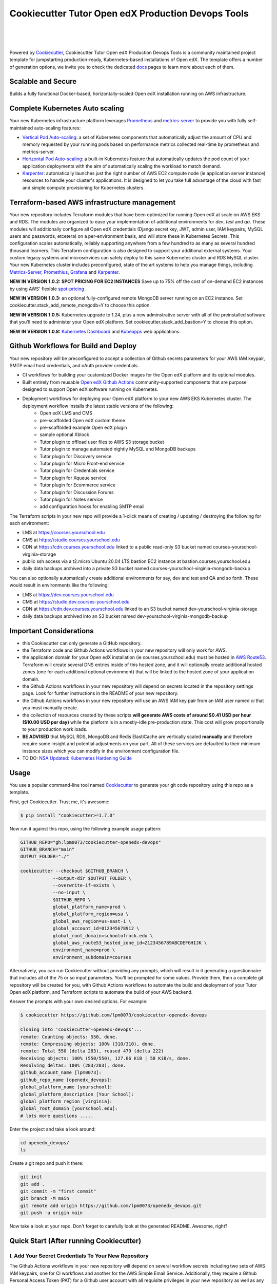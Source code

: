 Cookiecutter Tutor Open edX Production Devops Tools
======================================
.. image:: https://img.shields.io/badge/hack.d-Lawrence%20McDaniel-orange.svg
  :target: https://lawrencemcdaniel.com
  :alt: Hack.d Lawrence McDaniel

.. image:: https://img.shields.io/static/v1?logo=discourse&label=Forums&style=flat-square&color=ff0080&message=discuss.overhang.io
  :alt: Forums
  :target: https://discuss.openedx.org/

.. image:: https://img.shields.io/static/v1?logo=readthedocs&label=Documentation&style=flat-square&color=blue&message=docs.tutor.overhang.io
  :alt: Documentation
  :target: https://docs.tutor.overhang.io
|
.. image:: https://img.shields.io/badge/terraform-%235835CC.svg?style=for-the-badge&logo=terraform&logoColor=white
  :target: https://www.terraform.io/
  :alt: Terraform

.. image:: https://img.shields.io/badge/AWS-%23FF9900.svg?style=for-the-badge&logo=amazon-aws&logoColor=white
  :target: https://aws.amazon.com/
  :alt: AWS

.. image:: https://img.shields.io/badge/docker-%230db7ed.svg?style=for-the-badge&logo=docker&logoColor=white
  :target: https://www.docker.com/
  :alt: Docker

.. image:: https://img.shields.io/badge/kubernetes-%23326ce5.svg?style=for-the-badge&logo=kubernetes&logoColor=white
  :target: https://kubernetes.io/
  :alt: Kubernetes
|

.. image:: https://avatars.githubusercontent.com/u/40179672
  :target: https://openedx.org/
  :alt: OPEN edX
  :width: 75px
  :align: center

.. image:: https://overhang.io/static/img/tutor-logo.svg
  :target: https://docs.tutor.overhang.io/
  :alt: Tutor logo
  :width: 75px
  :align: center

|


Powered by `Cookiecutter <https://github.com/cookiecutter/cookiecutter>`_, Cookiecutter Tutor Open edX Production Devops Tools is a community maintained project template for jumpstarting production-ready, Kubernetes-based installations of Open edX. The template offers a number of generation options, we invite you to check the dedicated `docs <https://github.com/lpm0073/cookiecutter-openedx-devops/tree/main/doc>`_ pages to learn more about each of them.

Scalable and Secure
-------------------

Builds a fully functional Docker-based, horizontally-scaled Open edX installation running on AWS infrastructure.

.. image:: doc/k9s-console.png
  :width: 100%
  :alt: K9S Console Screenshot

.. image:: doc/ec2-bastion.png
  :width: 100%
  :alt: Bastion Welcome Screen

Complete Kubernetes Auto scaling
--------------------------------

Your new Kubernetes infrastructure platform leverages `Prometheus <https://prometheus.io/>`_ and `metrics-server <https://github.com/kubernetes-sigs/metrics-server>`_ to provide you with fully self-maintained auto-scaling features:

- `Vertical Pod Auto-scaling <https://github.com/kubernetes/autoscaler>`_: a set of Kubernetes components that automatically adjust the amount of CPU and memory requested by your running pods based on performance metrics collected real-time by prometheus and metrics-server.
- `Horizontal Pod Auto-scaling <https://kubernetes.io/docs/tasks/run-application/horizontal-pod-autoscale/>`_: a built-in Kubernetes feature that automatically updates the pod count of your application deployments with the aim of automatically scaling the workload to match demand.
- `Karpenter <https://karpenter.sh/>`_: automatically launches just the right number of AWS EC2 compute node (ie application server instance) resources to handle your cluster's applications. It is designed to let you take full advantage of the cloud with fast and simple compute provisioning for Kubernetes clusters.


Terraform-based AWS infrastructure management
---------------------------------------------

Your new repository includes Terraform modules that have been optimized for running Open edX at scale on AWS EKS and RDS. The modules are organized to ease your implementation of additional environments for `dev`, `test` and `qa`.
These modules will additionally configure all Open edX credentials (Django secret key, JWT, admin user, IAM keypairs, MySQL users and passwords, etcetera) on a per-environment basis, and will store these in Kubernetes Secrets.
This configuration scales automatically, reliably supporting anywhere from a few hundred to as many as several hundred thousand learners. This Terraform configuration is also designed to support your additional external systems. Your custom legacy systems and microservices can safely deploy to this same Kubernetes cluster and RDS MySQL cluster. Your new Kubernetes cluster includes preconfigured, state of the art systems to help you manage things, including `Metrics-Server <https://github.com/kubernetes-sigs/metrics-server>`_, `Promethius <https://prometheus.io/>`_, `Grafana <https://grafana.com/>`_ and `Karpenter <https://karpenter.sh/>`_.

**NEW IN VERSION 1.0.2: SPOT PRICING FOR EC2 INSTANCES** Save up to 75% off the cost of on-demand EC2 instances by using AWS' flexible `spot-pricing <https://aws.amazon.com/ec2/spot/pricing/>`_ .

**NEW IN VERSION 1.0.3:** an optional fully-configured remote MongoDB server running on an EC2 instance. Set cookiecutter.stack_add_remote_mongodb=Y to choose this option.

**NEW IN VERSION 1.0.5:** Kubernetes upgrade to 1.24, plus a new adminstrative server with all of the preinstalled software that you'll need to administer your Open edX platform. Set cookiecutter.stack_add_bastion=Y to choose this option.

**NEW IN VERSION 1.0.8:** `Kubernetes Dashboard <https://kubernetes.io/docs/tasks/access-application-cluster/web-ui-dashboard/>`_ and `Kubeapps <https://kubeapps.dev/>`_ web applications.

Github Workflows for Build and Deploy
-------------------------------------

Your new repository will be preconfigured to accept a collection of Github secrets parameters for your AWS IAM keypair, SMTP email host credentials, and oAuth provider credentials.

- CI workflows for building your customized Docker images for the Open edX platform and its optional modules.
- Built entirely from reusable `Open edX Github Actions <https://github.com/openedx-actions>`_ community-supported components that are purpose designed to support Open edX software running on Kubernetes.
- Deployment workflows for deploying your Open edX platform to your new AWS EKS Kubernetes cluster. The deployment workflow installs the latest stable versions of the following:
    - Open edX LMS and CMS
    - pre-scaffolded Open edX custom theme
    - pre-scaffolded example Open edX plugin
    - sample optional Xblock
    - Tutor plugin to offload user files to AWS S3 storage bucket
    - Tutor plugin to manage automated nightly MySQL and MongoDB backups
    - Tutor plugin for Discovery service
    - Tutor plugin for Micro Front-end service
    - Tutor plugin for Credentials service
    - Tutor plugin for Xqueue service
    - Tutor plugin for Ecommerce service
    - Tutor plugin for Discussion Forums
    - Tutor plugin for Notes service
    - add configuration hooks for enabling SMTP email


The Terraform scripts in your new repo will provide a 1-click means of creating / updating / destroying the following for each environment:

- LMS at https://courses.yourschool.edu
- CMS at https://studio.courses.yourschool.edu
- CDN at https://cdn.courses.yourschool.edu linked to a public read-only S3 bucket named courses-yourschool-virginia-storage
- public ssh access via a t2.micro Ubuntu 20.04 LTS bastion EC2 instance at bastion.courses.yourschool.edu
- daily data backups archived into a private S3 bucket named courses-yourschool-virginia-mongodb-backup

You can also optionally automatically create additional environments for say, dev and test and QA and so forth.
These would result in environments like the following:

- LMS at https://dev.courses.yourschool.edu
- CMS at https://studio.dev.courses-yourschool.edu
- CDN at https://cdn.dev.courses.yourschool.edu linked to an S3 bucket named dev-yourschool-virginia-storage
- daily data backups archived into an S3 bucket named dev-yourschool-virginia-mongodb-backup


Important Considerations
------------------------

- this Cookiecutter can only generate a GitHub repository.
- the Terraform code and Github Actions workflows in your new repository will only work for AWS.
- the application domain for your Open edX installation (ie courses.yourschool.edu) must be hosted in `AWS Route53 <https://console.aws.amazon.com/route53/v2/hostedzones#>`_. Terraform will create several DNS entries inside of this hosted zone, and it will optionally create additional hosted zones (one for each additional optional environment) that will be linked to the hosted zone of your application domain.
- the Github Actions workflows in your new repository will depend on secrets located in the repository settings page. Look for further instructions in the README of your new repository.
- the Github Actions workflows in your new repository will use an AWS IAM key pair from an IAM user named *ci* that you must manually create.
- the collection of resources created by these scripts **will generate AWS costs of around $0.41 USD per hour ($10.00 USD per day)** while the platform is in a mostly-idle pre-production state. This cost will grow proportionally to your production work loads.
- **BE ADVISED** that MySQL RDS, MongoDB and Redis ElastiCache are vertically scaled **manually** and therefore require some insight and potential adjustments on your part. All of these services are defaulted to their minimum instance sizes which you can modify in the environment configuration file.
- TO DO: `NSA Updated: Kubernetes Hardening Guide <https://www.cisa.gov/uscert/ncas/current-activity/2022/03/15/updated-kubernetes-hardening-guide>`_

Usage
-----

You use a popular command-line tool named `Cookiecutter <https://cookiecutter.readthedocs.io/>`_ to generate your git code repository using this repo as a template.

First, get Cookiecutter. Trust me, it's awesome:

.. code-block:: shell

    $ pip install "cookiecutter>=1.7.0"

Now run it against this repo, using the following example usage pattern:

.. code-block:: shell

    GITHUB_REPO="gh:lpm0073/cookiecutter-openedx-devops"
    GITHUB_BRANCH="main"
    OUTPUT_FOLDER="./"

    cookiecutter --checkout $GITHUB_BRANCH \
                --output-dir $OUTPUT_FOLDER \
                --overwrite-if-exists \
                --no-input \
                $GITHUB_REPO \
                global_platform_name=prod \
                global_platform_region=usa \
                global_aws_region=us-east-1 \
                global_account_id=012345678912 \
                global_root_domain=schoolofrock.edu \
                global_aws_route53_hosted_zone_id=Z123456789ABCDEFGHIJK \
                environment_name=prod \
                environment_subdomain=courses


Alternatively, you can run Cookiecutter without providing any prompts, which will result in it generating a questionnaire that includes all of the 75 or so input parameters. You'll be prompted for some values. Provide them, then a complete git repository will be created for you, with Github Actions workflows to automate the build and deployment of your Tutor Open edX platform, and Terraform scripts to automate the build of your AWS backend.

Answer the prompts with your own desired options. For example:

.. code-block:: shell

    $ cookiecutter https://github.com/lpm0073/cookiecutter-openedx-devops

    Cloning into 'cookiecutter-openedx-devops'...
    remote: Counting objects: 550, done.
    remote: Compressing objects: 100% (310/310), done.
    remote: Total 550 (delta 283), reused 479 (delta 222)
    Receiving objects: 100% (550/550), 127.66 KiB | 58 KiB/s, done.
    Resolving deltas: 100% (283/283), done.
    github_account_name [lpm0073]:
    github_repo_name [openedx_devops]:
    global_platform_name [yourschool]:
    global_platform_description [Your School]:
    global_platform_region [virginia]:
    global_root_domain [yourschool.edu]:
    # lots more questions .....


Enter the project and take a look around:

.. code-block:: shell

    cd openedx_devops/
    ls

Create a git repo and push it there:

.. code-block:: shell

  git init
  git add .
  git commit -m "first commit"
  git branch -M main
  git remote add origin https://github.com/lpm0073/openedx_devops.git
  git push -u origin main

Now take a look at your repo. Don't forget to carefully look at the generated README. Awesome, right?

Quick Start (After running Cookiecutter)
----------------------------------------

I. Add Your Secret Credentials To Your New Repository
~~~~~~~~~~~~~~~~~~~~~~~~~~~~~~~~~~~~~~~~~~~~~~~~~

The Github Actions workflows in your new repository will depend on several workflow secrets including two sets of AWS IAM keypairs, one for CI workflows and another for the AWS Simple Email Service.
Additionally, they require a Github Personal Access Token (PAT) for a Github user account with all requisite privileges in your new repository as well as any other repositories that are cloned during any of the build / installation pipelines.

.. image:: doc/repository-secrets.png
  :width: 700
  :alt: Github Repository Secrets

II. Review The Configuration For Your Open edX Back End
~~~~~~~~~~~~~~~~~~~~~~~~~~~~~~~~~~~~~~~~~~~~~~~~~~~~~~~

Review your global parameters. These will be pre-populated from your responses to the Cookiecutter command-line questionnaire.

.. code-block:: hcl

  locals {
    platform_name    = "yourschool"
    platform_region  = "virginia"
    root_domain      = "yourschool.edu"
    aws_region       = "us-east-1"
    account_id       = "123456789012"
  }


Review your production environment parameters.

.. code-block:: hcl

  locals {

  environment           = "courses"

                          # defaults to this value
  environment_domain    = "courses.yourschool.edu"

                          # defaults to this value
  environment_namespace = "courses-yourschool-virginia"


  # AWS infrastructure default sizing

                                    # 1 vCPU 2gb
  mysql_instance_class            = "db.t2.small"

                                    # 1 vCPU 1.55gb
  redis_node_type                 = "cache.t2.small"

                                    # 2 vCPU 8gb
  eks_worker_group_instance_type  = "t3.large"

                                      # 2 vCPU 8gb
  eks_karpenter_group_instance_type = "t3.large"

  }



III. Build Your Open edX Backend
~~~~~~~~~~~~~~~~~~~~~~~~~~~~~~~~

The backend build procedure is automated using `Terragrunt <https://terragrunt.gruntwork.io/>`_ for `Terraform <https://www.terraform.io/>`_.
Installation instructions are avilable at both of these web sites.

Terraform scripts rely on the `AWS CLI (Command Line Interface) Tools <https://aws.amazon.com/cli/>`_. Installation instructions for Windows, macOS and Linux are available on this site.
We also recommend that you install `k9s <https://k9scli.io/>`_, a popular tool for adminstering a Kubernetes cluster.

.. code-block:: shell

  # -------------------------------------
  # to manage an individual resource
  # -------------------------------------
  cd ./terraform/environments/{{ cookiecutter.environment_name }}/mysql
  terragrunt init
  terragrunt plan
  terragrunt apply
  terragrunt destroy

  # -------------------------------------
  # to build the entire backend
  # -------------------------------------

  # 1. create the VPC
  cd ./terraform/environments/{{ cookiecutter.environment_name }}/vpc
  terragrunt apply

  # 2. create the Elastic Kubernetes Cluster
  cd ../kubernetes
  terragrunt apply

  # 3. create everthing else
  cd ..
  terragrunt run-all apply


IV. Connect To Your backend Services
~~~~~~~~~~~~~~~~~~~~~~~~~~~~~~~~~~~~

Terraform creates friendly subdomain names for any of the backend services which you are likely to connect: Cloudfront, MySQL, Mongo and Redis.
Passwords for the root/admin accounts are accessible from Kubernetes Secrets. Note that each of MySQL, MongoDB and Redis reside in private subnets. These services can only be accessed on the command line from the Bastion.

.. code-block:: shell

  ssh bastion.courses.yourschool.edu -i path/to/yourschool-ohio.pem

  mysql -h mysql.courses.yourschool.edu -u root -p

  mongo --port 27017 --host mongo.master.courses.yourschool.edu -u root -p
  mongo --port 27017 --host mongo.reader.courses.yourschool.edu -u root -p

  redis-cli -h redis.primary.courses.yourschool.edu -p 6379

Specifically with regard to MySQL, several 3rd party analytics tools provide out-of-the-box connectivity to MySQL via a bastion server. Following is an example of how to connect to your MySQL environment using MySQL Workbench.

.. image:: doc/mysql-workbench.png
  :width: 700
  :alt: Connecting to MySQL Workbench


V. Manage your new Kubernetes cluster
~~~~~~~~~~~~~~~~~~~~~~~~~~~~~~~~~~~~~

Installs four of the most popular web applications for Kubernetes administration:

- `k9s <https://k9scli.io/>`_, preinstalled in the optional EC2 Bastion server. K9s is an amazing retro styled, ascii-based UI for viewing and monitoring all aspects of your Kubernetes cluster. It looks and runs great from any ssh-connected terminal window.
- `Kubernetes Dashboard <https://kubernetes.io/docs/tasks/access-application-cluster/web-ui-dashboard/>`_. Written by the same team that maintain Kubernetes, Kubernetes Dashboard provides an elegant web UI for monitoring and administering your kubernetes cluster.
- `Kubeapps <https://kubeapps.dev/>`_. Maintained by VMWare Bitnami, Kubeapps is the easiest way to install popular open source software packages from MySQL and MongoDB to Wordpress and Drupal.
- `Grafana <https://grafana.com/>`_. Provides an elegant web UI to view time series data gathered by prometheus and metrics-server.
  - user: admin
  - pwd: prom-operator


VI. Add more Kubernetes admins
~~~~~~~~~~~~~~~~~~~~~~~~~~~~~

By default your AWS IAM user account will be the only user who can view, interact with and manage your new Kubernetes cluster. Other IAM users with admin permissions will still need to be explicitly added to the list of Kluster admins.
If you're new to Kubernetes then you'll find detailed technical how-to instructions in the AWS EKS documentation, `Enabling IAM user and role access to your cluster <https://docs.aws.amazon.com/eks/latest/userguide/add-user-role.html>`_.
You'll need kubectl in order to modify the aws-auth pod in your Kubernets cluster.

**Note that since June-2022 the AWS EKS Kubernetes cluster configuration excludes public api access. This means that kubectl is only accessible via the bastion, from inside of the AWS VPC on the private subnets.
The convenience script /scripts/bastion-config.sh installs all of the Ubuntu packages and additional software that you'll need to connect to the k8s cluster using kubectl and k9s. You'll also need to
configure aws cli with an IAM key and secret with the requisite admin permissions.**

.. code-block:: bash

    kubectl edit -n kube-system configmap/aws-auth

Following is an example aws-auth configMap with additional IAM user accounts added to the admin "masters" group.

.. code-block:: yaml

    # Please edit the object below. Lines beginning with a '#' will be ignored,
    # and an empty file will abort the edit. If an error occurs while saving this file will be
    # reopened with the relevant failures.
    #
    apiVersion: v1
    data:
      mapRoles: |
        - groups:
          - system:bootstrappers
          - system:nodes
          rolearn: arn:aws:iam::012345678942:role/default-eks-node-group-20220518182244174100000002
          username: system:node:{% raw %}{{EC2PrivateDNSName}}{% endraw %}
      mapUsers: |
        - groups:
          - system:masters
          userarn: arn:aws:iam::012345678942:user/lawrence.mcdaniel
          username: lawrence.mcdaniel
        - groups:
          - system:masters
          userarn: arn:aws:iam::012345678942:user/ci
          username: ci
        - groups:
          - system:masters
          userarn: arn:aws:iam::012345678942:user/user
          username: user
    kind: ConfigMap
    metadata:
      creationTimestamp: "2022-05-18T18:38:29Z"
      name: aws-auth
      namespace: kube-system
      resourceVersion: "499488"
      uid: 52d6e7fd-01b7-4c80-b831-b971507e5228


Continuous Integration (CI)
---------------------------

Both the Build as well as the Deploy workflows will be pre-configured based on your responses to the Cookiecutter questionnaire.


I. Build your Tutor Docker Image(s)
~~~~~~~~~~~~~~~~~~~~~~~~~~~~~~~~~~~

The automated Github Actions workflow "Build openedx Image" in your new repository will build a customized Open edX Docker container based on the latest stable version of Open edX and
your Open edX custom theme repository and Open edX plugin repository. Your new Docker image will be automatically uploaded to AWS Amazon Elastic Container Registry.


II. Deploy your Docker Image to your Kubernetes Cluster
~~~~~~~~~~~~~~~~~~~~~~~~~~~~~~~~~~~~~~~~~~~~~~~~~~~~

The automated Github Actions workflow "prod Deploy to Kubernetes" in your new repository will deploy your customized Docker container to a Kubernetes Cluster. You can optionall run the Github Actions workflow "prod Deploy optional Open edX modules to Kubernetes" to install all optional modules and plugins as well as the base Open edX platform software.

About The Open edX Platform Back End
------------------------------------

The scripts in the `terraform <terraform>`_ folder of your new repo will provide 1-click functionality to create and manage all resources in your AWS account.
These scripts generally follow current best practices for implementing a large Python Django web platform like Open edX in a secure, cloud-hosted environment.
Besides reducing human error, there are other tangible improvements to managing your cloud infrastructure with Terraform as opposed to creating and managing your cloud infrastructure resources manually from the AWS console.
For example, all AWS resources are systematically tagged which in turn facilitates use of CloudWatch and improved consolidated logging and AWS billing expense reporting.

The Terraform scripts in your new repository will allow you to automatically create the following resources in your AWS account:

- **Compute Cluster**. uses `AWS EC2 <https://aws.amazon.com/ec2/>`_ behind a Classic Load Balancer.
- **Kubernetes**. Uses `AWS Elastic Kubernetes Service `_ to implement a Kubernetes cluster onto which all applications and scheduled jobs are deployed as pods.
- **MySQL**. uses `AWS RDS <https://aws.amazon.com/rds/>`_ for all MySQL data, accessible inside the vpc as mysql.courses.yourschool.edu:3306. Instance size settings are located in the `environment configuration file <terraform/environments/{{ cookiecutter.environment_name }}/env.hcl>`_, and other common configuration settings `are located here <terraform/environments/{{ cookiecutter.environment_name }}/rds/terragrunt.hcl>`_. Passwords are stored in `Kubernetes Secrets <https://kubernetes.io/docs/concepts/configuration/secret/>`_ accessible from the EKS cluster.
- **MongoDB**. uses either the default MongoDB service installed by tutor, or alternatively, a remote MongoDB server running on an EC2 instance. Regardless of the configuration option that you choose, the MongoDB service will be accessible inside the vpc as mongodb.master.courses.yourschool.edu:27017 and mongodb.reader.courses.yourschool.edu. Instance size settings are located in the `environment configuration file <terraform/environments/{{ cookiecutter.environment_name }}/env.hcl>`_, and other common configuration settings `are located here <terraform/modules/documentdb>`_. Passwords are stored in `Kubernetes Secrets <https://kubernetes.io/docs/concepts/configuration/secret/>`_ accessible from the EKS cluster.
- **Redis**. uses `AWS ElastiCache <https://aws.amazon.com/elasticache/>`_ for all Django application caches, accessible inside the vpc as cache.courses.yourschool.edu. Instance size settings are located in the `environment configuration file <terraform/environments/{{ cookiecutter.environment_name }}/env.hcl>`_. This is necessary in order to make the Open edX application layer completely ephemeral. Most importantly, user's login session tokens are persisted in Redis and so these need to be accessible to all app containers from a single Redis cache. Common configuration settings `are located here <terraform/environments/{{ cookiecutter.environment_name }}/redis/terragrunt.hcl>`_. Passwords are stored in `Kubernetes Secrets <https://kubernetes.io/docs/concepts/configuration/secret/>`_ accessible from the EKS cluster.
- **Container Registry**. uses this `automated Github Actions workflow <.github/workflows/tutor_build_image.yml>`_ to build your `tutor Open edX container <https://docs.tutor.overhang.io/>`_ and then register it in `Amazon Elastic Container Registry (Amazon ECR) <https://aws.amazon.com/ecr/>`_. Uses this `automated Github Actions workflow <.github/workflows/tutor_deploy_prod.yml>`_ to deploy your container to `AWS Amazon Elastic Kubernetes Service (EKS) <https://aws.amazon.com/kubernetes/>`_. EKS worker instance size settings are located in the `environment configuration file <terraform/environments/{{ cookiecutter.environment_name }}/env.hcl>`_. Note that tutor provides out-of-the-box support for Kubernetes. Terraform leverages Elastic Kubernetes Service to create a Kubernetes cluster onto which all services are deployed. Common configuration settings `are located here <terraform/environments/{{ cookiecutter.environment_name }}/kubernetes/terragrunt.hcl>`_
- **User Data**. uses `AWS S3 <https://aws.amazon.com/s3/>`_ for storage of user data. This installation makes use of a `Tutor plugin to offload object storage <https://github.com/hastexo/tutor-contrib-s3>`_ from the Ubuntu file system to AWS S3. It creates a public read-only bucket named of the form courses-yourschool-virginia-storage, with write access provided to edxapp so that app-generated static content like user profile images, xblock-generated file content, application badges, e-commerce pdf receipts, instructor grades downloads and so on will be saved to this bucket. This is not only a necessary step for making your application layer ephemeral but it also facilitates the implementation of a CDN (which Terraform implements for you). Terraform additionally implements a completely separate, more secure S3 bucket for archiving your daily data backups of MySQL and MongoDB. Common configuration settings `are located here <terraform/environments/{{ cookiecutter.environment_name }}/s3/terragrunt.hcl>`_
- **CDN**. uses `AWS Cloudfront <https://aws.amazon.com/cloudfront/>`_ as a CDN, publicly acccessible as https://cdn.courses.yourschool.edu. Terraform creates Cloudfront distributions for each of your enviornments. These are linked to the respective public-facing S3 Bucket for each environment, and the requisite SSL/TLS ACM-issued certificate is linked. Terraform also automatically creates all Route53 DNS records of form cdn.courses.yourschool.edu. Common configuration settings `are located here <terraform/environments/{{ cookiecutter.environment_name }}/cloudfront/terragrunt.hcl>`_
- **Password & Secrets Management** uses `Kubernetes Secrets <https://kubernetes.io/docs/concepts/configuration/secret/>`_ in the EKS cluster. Open edX software relies on many passwords and keys, collectively referred to in this documentation simply as, "*secrets*". For all back services, including all Open edX applications, system account and root passwords are randomly and strongluy generated during automated deployment and then archived in EKS' secrets repository. This methodology facilitates routine updates to all of your passwords and other secrets, which is good practice these days. Common configuration settings `are located here <terraform/environments/{{ cookiecutter.environment_name }}/secrets/terragrunt.hcl>`_
- **SSL Certs**. Uses `AWS Certificate Manager <https://aws.amazon.com/certificate-manager/>`_ and LetsEncrypt. Terraform creates all SSL/TLS certificates. It uses a combination of AWS Certificate Manager (ACM) as well as LetsEncrypt. Additionally, the ACM certificates are stored in two locations: your aws-region as well as in us-east-1 (as is required by AWS CloudFront). Common configuration settings `are located here <terraform/modules/kubernetes/acm.tf>`_
- **DNS Management** uses `AWS Route53 <https://aws.amazon.com/route53/>`_ hosted zones for DNS management. Terraform expects to find your root domain already present in Route53 as a hosted zone. It will automatically create additional hosted zones, one per environment for production, dev, test and so on. It automatically adds NS records to your root domain hosted zone as necessary to link the zones together. Configuration data exists within several modules but the highest-level settings `are located here <terraform/modules/kubernetes/route53.tf>`_
- **System Access** uses `AWS Identity and Access Management (IAM) <https://aws.amazon.com/iam/>`_ to manage all system users and roles. Terraform will create several user accounts with custom roles, one or more per service.
- **Network Design**. uses `Amazon Virtual Private Cloud (Amazon VPC) <https://aws.amazon.com/vpc/>`_ based on the AWS account number provided in the `global configuration file <terraform/environments/global.hcl>`_ to take a top-down approach to compartmentalize all cloud resources and to customize the operating enviroment for your Open edX resources. Terraform will create a new virtual private cloud into which all resource will be provisioned. It creates a sensible arrangment of private and public subnets, network security settings and security groups. See additional VPC documentation  `here <terraform/environments/{{ cookiecutter.environment_name }}/vpc>`_
- **Proxy Access to Backend Services**. uses an `Amazon EC2 <https://aws.amazon.com/ec2/>`_ t2.micro Ubuntu instance publicly accessible via ssh as bastion.courses.yourschool.edu:22 using the ssh key specified in the `global configuration file <terraform/environments/global.hcl>`_.  For security as well as performance reasons all backend services like MySQL, Mongo, Redis and the Kubernetes cluster are deployed into their own private subnets, meaning that none of these are publicly accessible. See additional Bastion documentation  `here <terraform/environments/{{ cookiecutter.environment_name }}/bastion>`_. Terraform creates a t2.micro EC2 instance to which you can connect via ssh. In turn you can connect to services like MySQL via the bastion. Common configuration settings `are located here <terraform/environments/{{ cookiecutter.environment_name }}/bastion/terragrunt.hcl>`_. Note that if you are cost conscious then you could alternatively use `AWS Cloud9 <https://aws.amazon.com/cloud9/>`_ to gain access to all backend services.

FAQ
---

Why Use Tutor?
~~~~~~~~~~~~~~
Tutor is the official Docker-based Open edX distribution, both for production and local development. The goal of Tutor is to make it easy to deploy, customize, upgrade and scale Open edX. Tutor is reliable, fast, extensible, and it is already used to deploy hundreds of Open edX platforms around the world.

- Runs on Docker
- 1-click installation and upgrades
- Comes with batteries included: theming, SCORM, HTTPS, web-based administration interface, mobile app, custom translations…
- Extensible architecture with plugins
- Works out of the box with Kubernetes
- Amazing premium plugins available in the Tutor Wizard Edition, including Cairn the next-generation analytics solution for Open edX.


Why Use Docker?
~~~~~~~~~~~~~~~
In a word, `Docker <https://docs.docker.com/get-started/>`_ is about "Packaging" your software in a way that simplifies how it is installed and managed so that you benefit from fast, consistent delivery of your applications.
A Docker container image is a lightweight, standalone, executable package of software that includes everything needed to run an application: code, runtime, system tools, system libraries and settings. Meanwhile, Docker is an open platform for developing, shipping, and running applications.

For context, any software which you traditionally relied on Linux package managers like apt, snap or yum can alternativley be installed and run as a Docker container.
Some examples of stuff which an Open edX platform depends: Nginx, MySQL, MongoDB, Redis, and the Open edX application software itself which Tutor bundles into a container using `Docker Compose <https://en.wikipedia.org/wiki/Infrastructure_as_code>`_.

Why Use Kubernetes?
~~~~~~~~~~~~~~~~~~
`Kubernetes <https://kubernetes.io/>`_ manages Docker containers in a deployment enviornment. It provides an easy way to scale your application, and is a superior, cost-effective alternative to you manually creating and maintaing individual virtual servers for each of your backend services.
It keeps code operational and speeds up the delivery process. Kubernetes enables automating a lot of resource management and provisioning tasks.

Your Open edX platform runs via multiple Docker containers: the LMS Django application , CMS Django application, one or more Celery-based worker nodes for each of these applications, nginx, Caddy, and any backend services that tutor manages like Nginx and SMTP for example.
Kubernetes creates EC2 instances and then decides where to place each of these containers based on various real-time resource-based factors.
This leads to your EC2 instances carrying optimal workloads, all the time.
Behind the scenes Kubernetes (EKS in our case) uses an EC2 Elastic Load Balancer (ELB) with an auto-scaling policy, both of which you can see from the AWS EC2 dashboard.


Why Use Terraform?
~~~~~~~~~~~~~~~~~~

`Terraform <https://www.terraform.io/>`_ allows you to manage the entire lifecycle of your AWS cloud infrastructure using `infrastructure as code (IAC) <https://en.wikipedia.org/wiki/Infrastructure_as_code>`_. That means declaring infrastructure resources in configuration files that are then used by Terraform to provision, adjust and tear down your AWS cloud infrastructure. There are tangential benefits to using IAC.

1. **Maintain all of your backend configuration data in a single location**. This allows you to take a more holistic, top-down approach to planning and managing your backend resources, which leads to more reliable service for your users.
2. **Leverage git**. This is a big deal! Managing your backend as IAC means you can track individual changes to your configuration over time. More importantly, it means you can reverse backend configuration changes that didn't go as planned.
3. **It's top-down and bottom-up**. You can start at the network design level and work your way up the stack, taking into consideration factors like security, performance and cost.
4. **More thorough**. You see every possible configuration setting for each cloud service. This in turns helps to you to consider all aspects of your configuration decisions.
5. **More secure**. IAC leads to recurring reviews of software versions and things getting patched when they should. It compels you to regularly think about the ages of your passwords. It makes it easier for you to understand how network concepts like subnets, private networks, CIDRs and port settings are being used across your entire backend.
6. **Saves money**. Taking a top-down approach with IAC will lead to you proactively and sensibly sizing your infrastructure, so that you don't waste money on infrastructure that you don't use.
7. **It's what the big guys use**. Your Open edX backend contains a lot of complexity, and it provides a view into the far-larger worlds of platforms like Google, Facebook, Tiktok and others. Quite simply, technology stacks have evolved to a point where we no longer have the ability to artesanlly manage any one part. That in a nutshell is why major internet platforms have been so quick to adopt tools like Terraform.

Why Use Terragrunt?
~~~~~~~~~~~~~~~~~~~

`Terragrunt <https://terragrunt.gruntwork.io/>`_ is a thin wrapper that provides extra tools for keeping your configurations DRY, working with multiple Terraform modules, and managing remote state. DRY means don't repeat yourself. That helped a lot with self-repeating modules we had to use in this architecture.

Get Involved!
-------------

Contributors are welcome. Contact me here: `lawrencemcdaniel.com <https://lawrencemcdaniel.com/contact>`_ if you're interested in becoming a contributor to this project.

Local Development Quick Start
~~~~~~~~~~~~~~~~~~~~~~~~~~~~~

.. code-block:: shell

  # clone this repository
  git clone https://github.com/lpm0073/cookiecutter-openedx-devops

  # install the pre-commit command-line tools
  pip install pre-commit
  pre-commit install
  npm install -g markdown-link-check

  # Lint your Terraform code
  terraform fmt -recursive
  pre-commit run --all-files

  # make some improvements and then create a pull request!!!!

Special Thanks
~~~~~~~~~~~~~~
Special thanks go out to several folks in the open source community who've already made signficant contributions to this project, even if they're not actually aware.

- to `Régis Behmo <https://overhang.io/>`_ for creating Tutor, where the real magic happens. Without Tutor you wouldn't be reading this right now.
- to `Miguel Afonso <https://www.linkedin.com/in/mmafonso/>`_, who architected the original Kubernetes-based deployment of Open edX and wrote nearly all of the early versions of the CI and Terraform code.
- to `Anton Putra <https://antonputra.com/>`_ for his great techical how-to articles on AWS EKS.
- to the guys at `hastexo/tutor-contrib-s3 <https://github.com/hastexo/tutor-contrib-s3>`_, who lead the effort to create a version of their AWS S3 plugin that works with this code base.
- to the guys at `U.S. General Services Administration <https://open.gsa.gov>`_ for open-sourcing their `ALB Ingress Controller installer <https://github.com/GSA/terraform-kubernetes-aws-load-balancer-controller>`_.
- to the guys at `Cookiecutter Django <https://github.com/cookiecutter/cookiecutter-django>`_ on which I relied heavily for coding examples for this project.
- to the guys at `MRI Online <https://mrionline.com/>`_ for their many contributions to this project.
- to `Querium Corp <https://querium.com/>`_, who generously allowed me to open-source this repository.
- to `UK Cabinet Office <https://www.gov.uk/government/organisations/cabinet-office>`_, who created and still use the original version of this code base to manage their production Open edX environment.
- to `Turn The Bus <https://turnthebus.org/>`_, for helping me with the requisite code refactoring that preceded publication of this Cookiecutter template.
- to `University of South Florida MUMA College of Business <https://www.usf.edu/business/>`_, for supporting the continued development of this project.

Early Adopters
~~~~~~~~~~~~~~
Several large-scale Open edX installations already use this code base to manage their platforms, including:

- `UK Cabinet Office <https://www.gov.uk/government/organisations/cabinet-office>`_
- `Stepwise Math <https://stepwisemath.ai/>`_
- `Turn The Bus <https://app.turnthebus.org/>`_
- `University of South Florida MUMA College of Business <https://www.usf.edu/business/>`_
- `MRI Online <https://mrionline.com/>`_
- `University of British Columbia Learn ExL <https://www.ubc.ca/>`_
- `blend-ed <https://blend-ed.com/>`_
- `YAM <https://yam-edu.com/>`_
